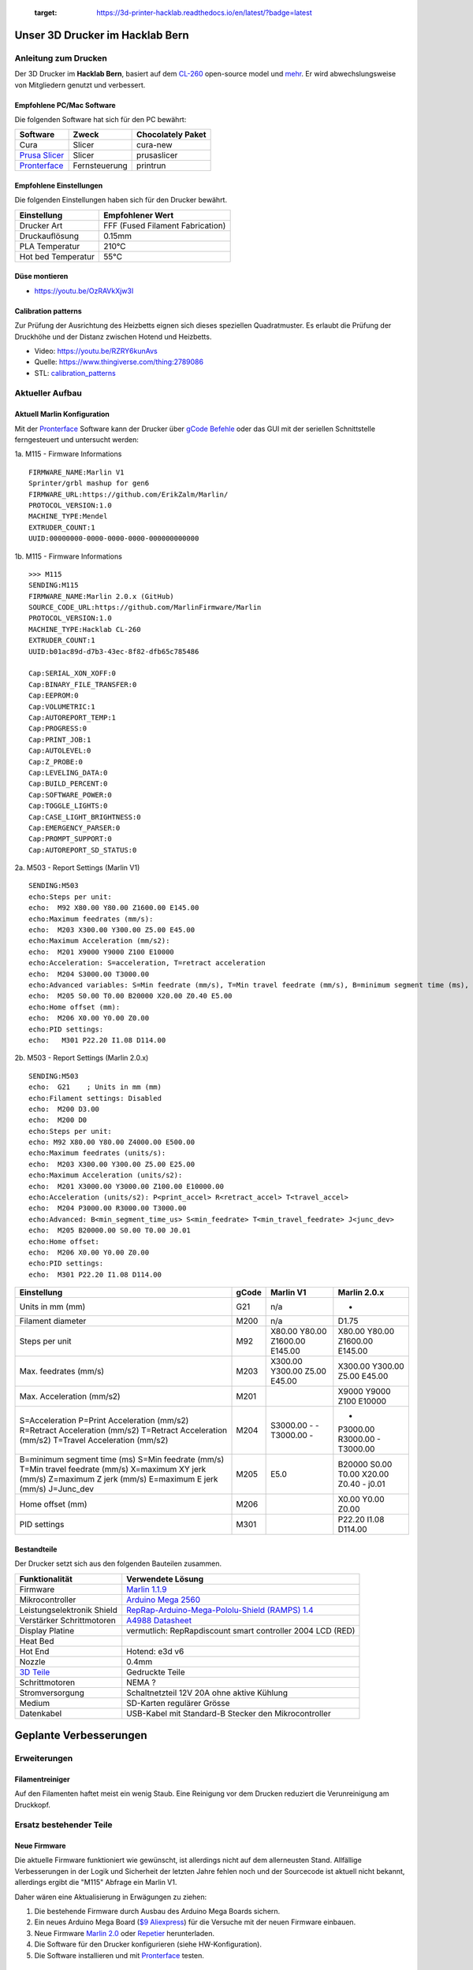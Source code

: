    :target: https://3d-printer-hacklab.readthedocs.io/en/latest/?badge=latest

.. readme-header-marker-do-not-remove

Unser 3D Drucker im Hacklab Bern
################################

Anleitung zum Drucken
~~~~~~~~~~~~~~~~~~~~~

Der 3D Drucker im **Hacklab Bern**, basiert auf dem `CL-260 <https://www.thingiverse.com/groups/cl-260/things>`_ open-source model und `mehr <https://www.thingiverse.com/minicooper/collections/cl-260>`_.
Er wird abwechslungsweise von Mitgliedern genutzt und verbessert.

Empfohlene PC/Mac Software
==========================

Die folgenden Software hat sich für den PC bewährt:

+-------------------------------------------------------+---------------+-------------------+
|                       Software                        |     Zweck     | Chocolately Paket |
+=======================================================+===============+===================+
| Cura                                                  | Slicer        | cura-new          |
+-------------------------------------------------------+---------------+-------------------+
| `Prusa Slicer <https://www.prusa3d.com/prusaslicer>`_ | Slicer        | prusaslicer       |
+-------------------------------------------------------+---------------+-------------------+
| `Pronterface <https://www.pronterface.com/>`_         | Fernsteuerung | printrun          |
+-------------------------------------------------------+---------------+-------------------+

Empfohlene Einstellungen
========================

Die folgenden Einstellungen haben sich für den Drucker bewährt.

+--------------------+----------------------------------+
|    Einstellung     |         Empfohlener Wert         |
+====================+==================================+
| Drucker Art        | FFF (Fused Filament Fabrication) |
+--------------------+----------------------------------+
| Druckauflösung     | 0.15mm                           |
+--------------------+----------------------------------+
| PLA Temperatur     | 210°C                            |
+--------------------+----------------------------------+
| Hot bed Temperatur | 55°C                             |
+--------------------+----------------------------------+

Düse montieren
==============

- https://youtu.be/OzRAVkXjw3I

Calibration patterns
====================

Zur Prüfung der Ausrichtung des Heizbetts eignen sich dieses speziellen Quadratmuster. Es erlaubt die Prüfung
der Druckhöhe und der Distanz zwischen Hotend und Heizbetts.

- Video: https://youtu.be/RZRY6kunAvs
- Quelle: https://www.thingiverse.com/thing:2789086
- STL: `calibration_patterns <https://github.com/chatelao/3dprinter_hacklab/tree/master/calibration_patterns>`_

.. image:: 30_calibration_patterns/a11e319e6441382d85e158443514f1c2_preview_featured.jpg
   :width: 500 px

Aktueller Aufbau
~~~~~~~~~~~~~~~~

Aktuell Marlin Konfiguration
============================

Mit der Pronterface_ Software kann der Drucker über `gCode Befehle <http://marlinfw.org/docs/gcode/M115.htmlüber>`_ oder das GUI mit der seriellen Schnittstelle ferngesteuert und untersucht werden:

.. image:: 55_pronterface/pronterface_gui.jpg
   :width: 300 px

1a. M115 - Firmware Informations

::
  
    FIRMWARE_NAME:Marlin V1
    Sprinter/grbl mashup for gen6 
    FIRMWARE_URL:https://github.com/ErikZalm/Marlin/
    PROTOCOL_VERSION:1.0
    MACHINE_TYPE:Mendel
    EXTRUDER_COUNT:1
    UUID:00000000-0000-0000-0000-000000000000

1b. M115 - Firmware Informations

::

   >>> M115
   SENDING:M115
   FIRMWARE_NAME:Marlin 2.0.x (GitHub)
   SOURCE_CODE_URL:https://github.com/MarlinFirmware/Marlin
   PROTOCOL_VERSION:1.0
   MACHINE_TYPE:Hacklab CL-260 
   EXTRUDER_COUNT:1 
   UUID:b01ac89d-d7b3-43ec-8f82-dfb65c785486
   
   Cap:SERIAL_XON_XOFF:0
   Cap:BINARY_FILE_TRANSFER:0
   Cap:EEPROM:0
   Cap:VOLUMETRIC:1
   Cap:AUTOREPORT_TEMP:1
   Cap:PROGRESS:0
   Cap:PRINT_JOB:1
   Cap:AUTOLEVEL:0
   Cap:Z_PROBE:0
   Cap:LEVELING_DATA:0
   Cap:BUILD_PERCENT:0
   Cap:SOFTWARE_POWER:0
   Cap:TOGGLE_LIGHTS:0
   Cap:CASE_LIGHT_BRIGHTNESS:0
   Cap:EMERGENCY_PARSER:0
   Cap:PROMPT_SUPPORT:0
   Cap:AUTOREPORT_SD_STATUS:0

2a. M503 - Report Settings (Marlin V1)

::

   SENDING:M503
   echo:Steps per unit:
   echo:  M92 X80.00 Y80.00 Z1600.00 E145.00
   echo:Maximum feedrates (mm/s):
   echo:  M203 X300.00 Y300.00 Z5.00 E45.00
   echo:Maximum Acceleration (mm/s2):
   echo:  M201 X9000 Y9000 Z100 E10000
   echo:Acceleration: S=acceleration, T=retract acceleration
   echo:  M204 S3000.00 T3000.00
   echo:Advanced variables: S=Min feedrate (mm/s), T=Min travel feedrate (mm/s), B=minimum segment time (ms), X=maximum XY jerk (mm/s),  Z=maximum Z jerk (mm/s),  E=maximum E jerk (mm/s)
   echo:  M205 S0.00 T0.00 B20000 X20.00 Z0.40 E5.00
   echo:Home offset (mm):
   echo:  M206 X0.00 Y0.00 Z0.00
   echo:PID settings:
   echo:   M301 P22.20 I1.08 D114.00

2b. M503 - Report Settings (Marlin 2.0.x)
::

   SENDING:M503
   echo:  G21    ; Units in mm (mm)
   echo:Filament settings: Disabled
   echo:  M200 D3.00
   echo:  M200 D0
   echo:Steps per unit:
   echo: M92 X80.00 Y80.00 Z4000.00 E500.00
   echo:Maximum feedrates (units/s):
   echo:  M203 X300.00 Y300.00 Z5.00 E25.00
   echo:Maximum Acceleration (units/s2):
   echo:  M201 X3000.00 Y3000.00 Z100.00 E10000.00
   echo:Acceleration (units/s2): P<print_accel> R<retract_accel> T<travel_accel>
   echo:  M204 P3000.00 R3000.00 T3000.00
   echo:Advanced: B<min_segment_time_us> S<min_feedrate> T<min_travel_feedrate> J<junc_dev>
   echo:  M205 B20000.00 S0.00 T0.00 J0.01
   echo:Home offset:
   echo:  M206 X0.00 Y0.00 Z0.00
   echo:PID settings:
   echo:  M301 P22.20 I1.08 D114.00

+--------------------------------+-------+-----------+--------------+
|          Einstellung           | gCode | Marlin V1 | Marlin 2.0.x |
+================================+=======+===========+==============+
| Units in mm (mm)               | G21   | n/a       | -            |
+--------------------------------+-------+-----------+--------------+
| Filament diameter              | M200  | n/a       | D1.75        |
+--------------------------------+-------+-----------+--------------+
| Steps per unit                 | M92   | X80.00    | X80.00       |
|                                |       | Y80.00    | Y80.00       |
|                                |       | Z1600.00  | Z1600.00     |
|                                |       | E145.00   | E145.00      |
+--------------------------------+-------+-----------+--------------+
| Max. feedrates (mm/s)          | M203  | X300.00   | X300.00      |
|                                |       | Y300.00   | Y300.00      |
|                                |       | Z5.00     | Z5.00        |
|                                |       | E45.00    | E45.00       |
+--------------------------------+-------+-----------+--------------+
| Max. Acceleration (mm/s2)      | M201  |           | X9000        |
|                                |       |           | Y9000        |
|                                |       |           | Z100         |
|                                |       |           | E10000       |
+--------------------------------+-------+-----------+--------------+
| S=Acceleration                 | M204  | S3000.00  | -            |
| P=Print Acceleration (mm/s2)   |       | -         | P3000.00     |
| R=Retract Acceleration (mm/s2) |       | -         | R3000.00     |
| T=Retract Acceleration (mm/s2) |       | T3000.00  | -            |
| T=Travel Acceleration (mm/s2)  |       | -         | T3000.00     |
+--------------------------------+-------+-----------+--------------+
| B=minimum segment time (ms)    | M205  |           | B20000       |
| S=Min feedrate (mm/s)          |       |           | S0.00        |
| T=Min travel feedrate (mm/s)   |       |           | T0.00        |
| X=maximum XY jerk (mm/s)       |       |           | X20.00       |
| Z=maximum Z jerk (mm/s)        |       |           | Z0.40        |
| E=maximum E jerk (mm/s)        |       | E5.0      | -            |
| J=Junc_dev                     |       |           | j0.01        |
+--------------------------------+-------+-----------+--------------+
| Home offset (mm)               | M206  |           | X0.00        |
|                                |       |           | Y0.00        |
|                                |       |           | Z0.00        |
+--------------------------------+-------+-----------+--------------+
| PID settings                   | M301  |           | P22.20       |
|                                |       |           | I1.08        |
|                                |       |           | D114.00      |
+--------------------------------+-------+-----------+--------------+

Bestandteile
============

Der Drucker setzt sich aus den folgenden Bauteilen zusammen.

+---------------------------------------------------------+-------------------------------------------------------------------------------------------------+
|                     Funktionalität                      |                                        Verwendete Lösung                                        |
+=========================================================+=================================================================================================+
| Firmware                                                | `Marlin 1.1.9 <https://github.com/MarlinFirmware/Marlin>`_                                      |
+---------------------------------------------------------+-------------------------------------------------------------------------------------------------+
| Mikrocontroller                                         | `Arduino Mega 2560 <https://www.3dware.ch/Iduino-MEGA2560-De.htm>`_                             |
+---------------------------------------------------------+-------------------------------------------------------------------------------------------------+
| Leistungselektronik Shield                              | `RepRap-Arduino-Mega-Pololu-Shield (RAMPS) 1.4 <https://reprap.org/wiki/RAMPS_1.4>`_            |
+---------------------------------------------------------+-------------------------------------------------------------------------------------------------+
| Verstärker Schrittmotoren                               | `A4988 Datasheet <https://www.allegromicro.com/~/media/Files/Datasheets/A4988-Datasheet.ashx>`_ |
+---------------------------------------------------------+-------------------------------------------------------------------------------------------------+
| Display Platine                                         | vermutlich: RepRapdiscount smart controller 2004 LCD (RED)                                      |
+---------------------------------------------------------+-------------------------------------------------------------------------------------------------+
| Heat Bed                                                |                                                                                                 |
+---------------------------------------------------------+-------------------------------------------------------------------------------------------------+
| Hot End                                                 | Hotend: e3d v6                                                                                  |
+---------------------------------------------------------+-------------------------------------------------------------------------------------------------+
| Nozzle                                                  | 0.4mm                                                                                           |
+---------------------------------------------------------+-------------------------------------------------------------------------------------------------+
| `3D Teile <https://www.thingiverse.com/thing:1800495>`_ | Gedruckte Teile                                                                                 |
+---------------------------------------------------------+-------------------------------------------------------------------------------------------------+
| Schrittmotoren                                          | NEMA ?                                                                                          |
+---------------------------------------------------------+-------------------------------------------------------------------------------------------------+
| Stromversorgung                                         | Schaltnetzteil 12V 20A ohne aktive Kühlung                                                      |
+---------------------------------------------------------+-------------------------------------------------------------------------------------------------+
| Medium                                                  | SD-Karten regulärer Grösse                                                                      |
+---------------------------------------------------------+-------------------------------------------------------------------------------------------------+
| Datenkabel                                              | USB-Kabel mit Standard-B Stecker den Mikrocontroller                                            |
+---------------------------------------------------------+-------------------------------------------------------------------------------------------------+

.. _Repetier: https://www.repetier.com/download-software

.. image:: 10_ramps_14/Rampswire14.svg
   :width: 500 px
   :scale: 35 %

.. readme-next-page-do-not-remove

Geplante Verbesserungen
#######################

Erweiterungen
~~~~~~~~~~~~~

Filamentreiniger
================

Auf den Filamenten haftet meist ein wenig Staub. Eine Reinigung vor dem Drucken reduziert die
Verunreinigung am Druckkopf.

.. image:: 20_filament_cleaner/Universal_Filament_Filter_v020_preview_featured.jpg
   :width: 300 px

Ersatz bestehender Teile
~~~~~~~~~~~~~~~~~~~~~~~~

Neue Firmware
=============

Die aktuelle Firmware funktioniert wie gewünscht, ist allerdings nicht auf dem allerneusten Stand.
Allfällige Verbesserungen in der Logik und Sicherheit der letzten Jahre fehlen noch und der
Sourcecode ist aktuell nicht bekannt, allerdings ergibt die "M115" Abfrage ein Marlin V1.

Daher wären eine Aktualisierung in Erwägungen zu ziehen:

#. Die bestehende Firmware durch Ausbau des Arduino Mega Boards sichern.
#. Ein neues Arduino Mega Board (`$9 Aliexpress <https://www.aliexpress.com/item/32719027443.html>`_) für die Versuche mit der neuen Firmware einbauen.
#. Neue Firmware  `Marlin 2.0 <https://github.com/MarlinFirmware/Marlin>`_ oder Repetier_ herunterladen.
#. Die Software für den Drucker konfigurieren (siehe HW-Konfiguration).
#. Die Software installieren und mit Pronterface_ testen.

Bessere Z-Axis Distanzeinhaltung
================================

Nur eine präzises Startdistanz zum Heizbett erlaubt präzise erste Schichten.

Verbesserte Stopp Schalter Führung
----------------------------------

Der End-Stops soll den Schalter wiederholbar zum gleichen Zeitpunkt auslösen. Der Würfel erlaubt
grössere Toleranzen zum Treffen des Schalters.

Quelle:

- https://www.thingiverse.com/thing:2851658
- STL: `z_axis_sensor_print <https://github.com/chatelao/3dprinter_hacklab/tree/master/z_axis_sensor_print>`_

.. image:: 03_z_axis_sensor_print/5cc3017be026a4b2a4c0659578d3ea0d_preview_featured.jpg
   :width: 500 px

Induktive Abstandsensoren am Druckkopf
--------------------------------------

Das sogenannte "Bed Auto Leveling" ermöglicht es ein schiefes Druckbett zu kompensieren.
Es kann den Abstand zum Druckbett laufen und an allen Stellen ausmessen.

- https://youtu.be/G-TwWfUzXpc
- Sensor: https://de.aliexpress.com/item/32568347298.html

Verbesserte Halterung
- https://www.thingiverse.com/thing:2332037

Bessere LCD-Anzeige
===================

Die LCD-Anzeige dient zur Steuerung des Druckers direkt am Gerät. Der SD-Card Leser
ist ebenfalls direkt in das Modul eingebaut. Dazu muss die 
`Marlin Konfiguration <http://marlinfw.org/docs/configuration/configuration.html#lcd-controller>`_
korrekt eingestellt werden.

Aktuell enthält der Drucker ein einfaches, sehr funktionales LCD 20x2 Zeichen Display.
Ein grösseres Display könnte die gleichen Daten etwas komfortabler darstellen. Eine
Option ist ein $8
`LCD 12864 Module from Aliexpress <https://www.aliexpress.com/item/1000007365397.html>`_.

.. image:: 15_lcd_12864/d715ff343a1bbe875cc5d8fa0ba307a8_preview_featured.jpg
   :width: 500 px

Ein dazu passendes Gehäuse fand sich auf `Thingiverse <https://www.thingiverse.com/thing:2813298>`_,
oder hier im `Verzeichnis <https://github.com/chatelao/3dprinter_hacklab/blob/master/lcd_12864/Top_Shell.stl>`_.
